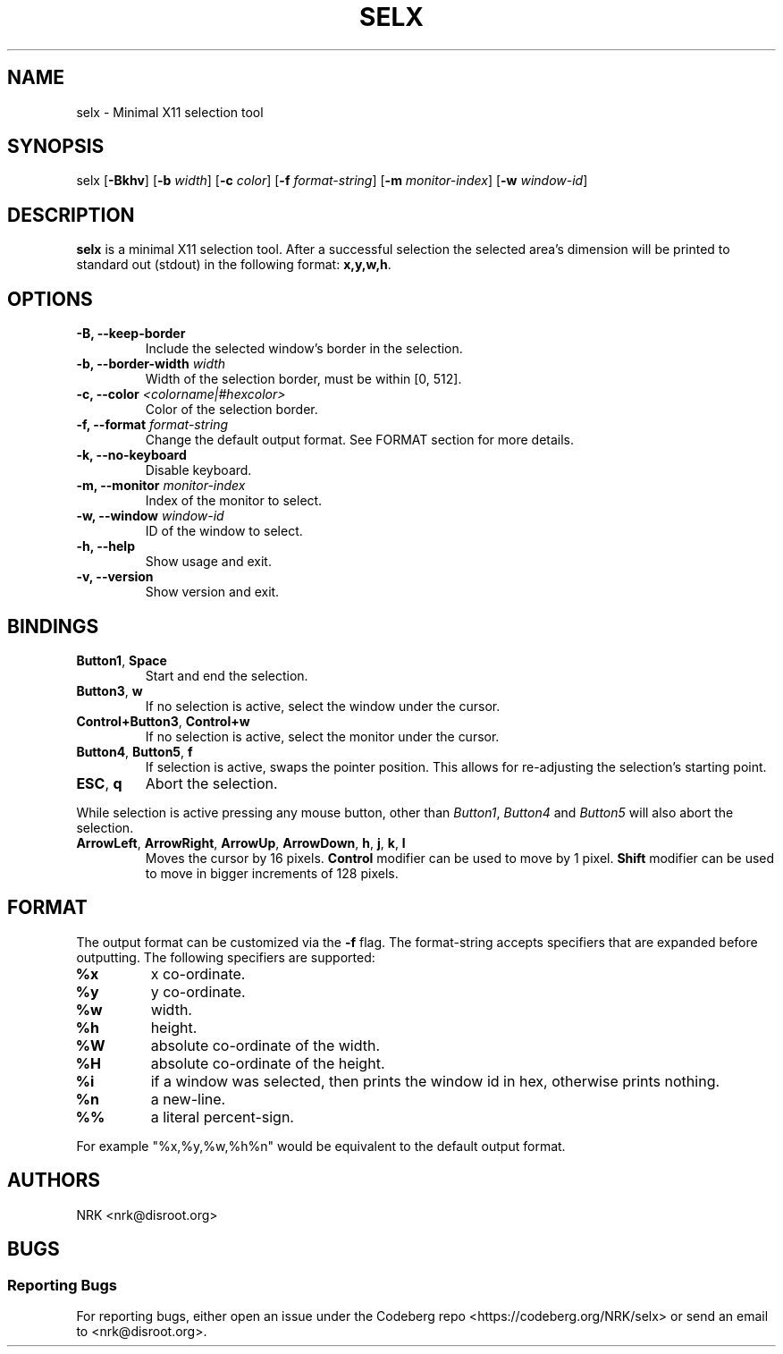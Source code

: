 .TH SELX 1 "Feb 2024" "selx v1.1.0"
.SH NAME
selx - Minimal X11 selection tool
.SH SYNOPSIS
selx
.RB [ -Bkhv ]
.RB [ -b
.IR width ]
.RB [ -c
.IR color ]
.RB [ -f
.IR format-string ]
.RB [ -m
.IR monitor-index ]
.RB [ -w
.IR window-id ]

.SH DESCRIPTION
.B selx
is a minimal X11 selection tool.
After a successful selection the selected area's dimension will be
printed to standard out (stdout) in the following format:
.BR "x,y,w,h" .

.SH OPTIONS
.TP
.BR "-B, --keep-border"
Include the selected window's border in the selection.
.TP
.BI "-b, --border-width " "width"
Width of the selection border, must be within [0, 512].
.TP
.BI "-c, --color " "<colorname|#hexcolor>"
Color of the selection border.
.TP
.BI "-f, --format " "format-string"
Change the default output format.
See FORMAT section for more details.
.TP
.BR "-k, --no-keyboard"
Disable keyboard.
.TP
.BI "-m, --monitor " "monitor-index"
Index of the monitor to select.
.TP
.BI "-w, --window " "window-id"
ID of the window to select.
.TP
.BR "-h, --help"
Show usage and exit.
.TP
.BR "-v, --version"
Show version and exit.

.SH BINDINGS
.TP
.BR "Button1" , " Space"
Start and end the selection.
.TP
.BR "Button3" , " w"
If no selection is active, select the window under the cursor.
.TP
.BR "Control+Button3" , " Control+w"
If no selection is active, select the monitor under the cursor.
.TP
.BR "Button4" , " Button5" , " f"
If selection is active, swaps the pointer position.
This allows for re-adjusting the selection's starting point.
.TP
.BR "ESC" , " q"
Abort the selection.
.P
While selection is active pressing any mouse button, other than
.IR "Button1" , " Button4 " and " Button5"
will also abort the selection.
.TP
.BR ArrowLeft ", " ArrowRight ", " ArrowUp ", " ArrowDown ", " h ", " j ", " k ", " l
Moves the cursor by 16 pixels.
.B Control
modifier can be used to move by 1 pixel.
.B Shift
modifier can be used to move in bigger increments of 128 pixels.

.SH FORMAT
The output format can be customized via the
.B -f
flag.
The format-string accepts specifiers that are expanded before outputting.
The following specifiers are supported:
.TP
.B "%x"
x co-ordinate.
.TP
.B "%y"
y co-ordinate.
.TP
.B "%w"
width.
.TP
.B "%h"
height.
.TP
.B "%W"
absolute co-ordinate of the width.
.TP
.B "%H"
absolute co-ordinate of the height.
.TP
.B "%i"
if a window was selected, then prints the window id in hex, otherwise prints nothing.
.TP
.B "%n"
a new-line.
.TP
.B "%%"
a literal percent-sign.
.P
For example "%x,%y,%w,%h%n" would be equivalent to the default output format.

.SH AUTHORS
NRK <nrk@disroot.org>

.SH BUGS
.SS "Reporting Bugs"
For reporting bugs, either open an issue under the Codeberg repo
<https://codeberg.org/NRK/selx> or send an email to <nrk@disroot.org>.
